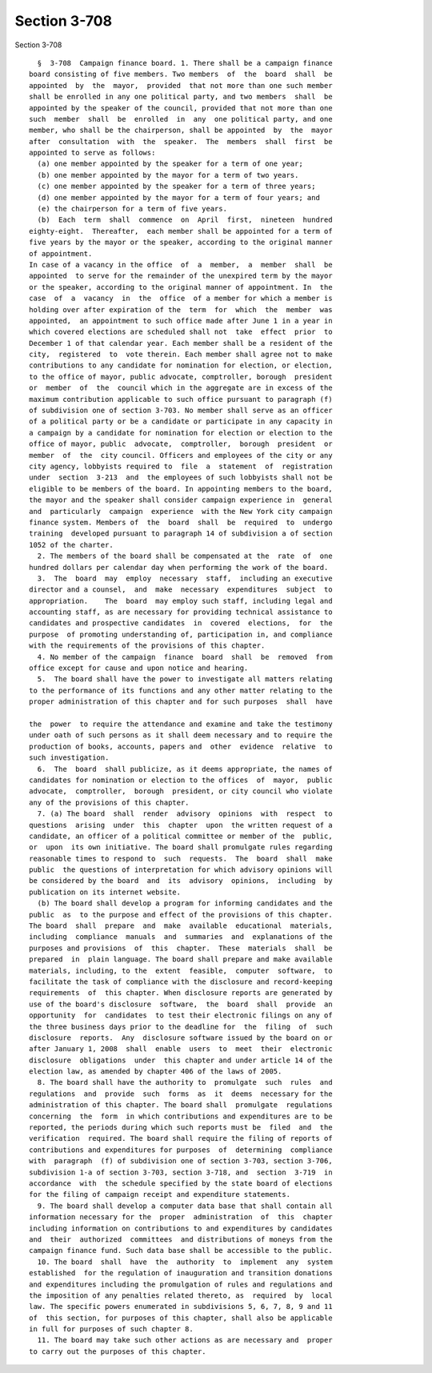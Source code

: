 Section 3-708
=============

Section 3-708 ::    
        
     
        §  3-708  Campaign finance board. 1. There shall be a campaign finance
      board consisting of five members. Two members  of  the  board  shall  be
      appointed  by  the  mayor,  provided  that not more than one such member
      shall be enrolled in any one political party, and two members  shall  be
      appointed by the speaker of the council, provided that not more than one
      such  member  shall  be  enrolled  in  any  one political party, and one
      member, who shall be the chairperson, shall be appointed  by  the  mayor
      after  consultation  with  the  speaker.  The  members  shall  first  be
      appointed to serve as follows:
        (a) one member appointed by the speaker for a term of one year;
        (b) one member appointed by the mayor for a term of two years.
        (c) one member appointed by the speaker for a term of three years;
        (d) one member appointed by the mayor for a term of four years; and
        (e) the chairperson for a term of five years.
        (b)  Each  term  shall  commence  on  April  first,  nineteen  hundred
      eighty-eight.  Thereafter,  each member shall be appointed for a term of
      five years by the mayor or the speaker, according to the original manner
      of appointment.
      In case of a vacancy in the office  of  a  member,  a  member  shall  be
      appointed  to serve for the remainder of the unexpired term by the mayor
      or the speaker, according to the original manner of appointment. In  the
      case  of  a  vacancy  in  the  office  of a member for which a member is
      holding over after expiration of the  term  for  which  the  member  was
      appointed,  an appointment to such office made after June 1 in a year in
      which covered elections are scheduled shall not  take  effect  prior  to
      December 1 of that calendar year. Each member shall be a resident of the
      city,  registered  to  vote therein. Each member shall agree not to make
      contributions to any candidate for nomination for election, or election,
      to the office of mayor, public advocate, comptroller, borough  president
      or  member  of  the  council which in the aggregate are in excess of the
      maximum contribution applicable to such office pursuant to paragraph (f)
      of subdivision one of section 3-703. No member shall serve as an officer
      of a political party or be a candidate or participate in any capacity in
      a campaign by a candidate for nomination for election or election to the
      office of mayor, public  advocate,  comptroller,  borough  president  or
      member  of  the  city council. Officers and employees of the city or any
      city agency, lobbyists required to  file  a  statement  of  registration
      under  section  3-213  and  the employees of such lobbyists shall not be
      eligible to be members of the board. In appointing members to the board,
      the mayor and the speaker shall consider campaign experience in  general
      and  particularly  campaign  experience  with the New York city campaign
      finance system. Members of  the  board  shall  be  required  to  undergo
      training  developed pursuant to paragraph 14 of subdivision a of section
      1052 of the charter.
        2. The members of the board shall be compensated at the  rate  of  one
      hundred dollars per calendar day when performing the work of the board.
        3.  The  board  may  employ  necessary  staff,  including an executive
      director and a counsel,  and  make  necessary  expenditures  subject  to
      appropriation.    The  board  may employ such staff, including legal and
      accounting staff, as are necessary for providing technical assistance to
      candidates and prospective candidates  in  covered  elections,  for  the
      purpose  of promoting understanding of, participation in, and compliance
      with the requirements of the provisions of this chapter.
        4. No member of the campaign  finance  board  shall  be  removed  from
      office except for cause and upon notice and hearing.
        5.  The board shall have the power to investigate all matters relating
      to the performance of its functions and any other matter relating to the
      proper administration of this chapter and for such purposes  shall  have
    
      the  power  to require the attendance and examine and take the testimony
      under oath of such persons as it shall deem necessary and to require the
      production of books, accounts, papers and  other  evidence  relative  to
      such investigation.
        6.  The  board  shall publicize, as it deems appropriate, the names of
      candidates for nomination or election to the offices  of  mayor,  public
      advocate,  comptroller,  borough  president, or city council who violate
      any of the provisions of this chapter.
        7. (a) The board  shall  render  advisory  opinions  with  respect  to
      questions  arising  under  this  chapter  upon  the written request of a
      candidate, an officer of a political committee or member of the  public,
      or  upon  its own initiative. The board shall promulgate rules regarding
      reasonable times to respond to  such  requests.  The  board  shall  make
      public  the questions of interpretation for which advisory opinions will
      be considered by the board  and  its  advisory  opinions,  including  by
      publication on its internet website.
        (b) The board shall develop a program for informing candidates and the
      public  as  to the purpose and effect of the provisions of this chapter.
      The board  shall  prepare  and  make  available  educational  materials,
      including  compliance  manuals  and  summaries  and  explanations of the
      purposes and provisions  of  this  chapter.  These  materials  shall  be
      prepared  in  plain language. The board shall prepare and make available
      materials, including, to the  extent  feasible,  computer  software,  to
      facilitate the task of compliance with the disclosure and record-keeping
      requirements  of  this chapter. When disclosure reports are generated by
      use of the board's disclosure  software,  the  board  shall  provide  an
      opportunity  for  candidates  to test their electronic filings on any of
      the three business days prior to the deadline for  the  filing  of  such
      disclosure  reports.  Any  disclosure software issued by the board on or
      after January 1, 2008  shall  enable  users  to  meet  their  electronic
      disclosure  obligations  under  this chapter and under article 14 of the
      election law, as amended by chapter 406 of the laws of 2005.
        8. The board shall have the authority to  promulgate  such  rules  and
      regulations  and  provide  such  forms  as  it  deems  necessary for the
      administration of this chapter. The board shall  promulgate  regulations
      concerning  the  form  in which contributions and expenditures are to be
      reported, the periods during which such reports must be  filed  and  the
      verification  required. The board shall require the filing of reports of
      contributions and expenditures for purposes  of  determining  compliance
      with  paragraph  (f) of subdivision one of section 3-703, section 3-706,
      subdivision 1-a of section 3-703, section 3-718, and  section  3-719  in
      accordance  with  the schedule specified by the state board of elections
      for the filing of campaign receipt and expenditure statements.
        9. The board shall develop a computer data base that shall contain all
      information necessary for the  proper  administration  of  this  chapter
      including information on contributions to and expenditures by candidates
      and  their  authorized  committees  and distributions of moneys from the
      campaign finance fund. Such data base shall be accessible to the public.
        10. The board  shall  have  the  authority  to  implement  any  system
      established  for the regulation of inauguration and transition donations
      and expenditures including the promulgation of rules and regulations and
      the imposition of any penalties related thereto, as  required  by  local
      law. The specific powers enumerated in subdivisions 5, 6, 7, 8, 9 and 11
      of  this section, for purposes of this chapter, shall also be applicable
      in full for purposes of such chapter 8.
        11. The board may take such other actions as are necessary and  proper
      to carry out the purposes of this chapter.
    
    
    
    
    
    
    